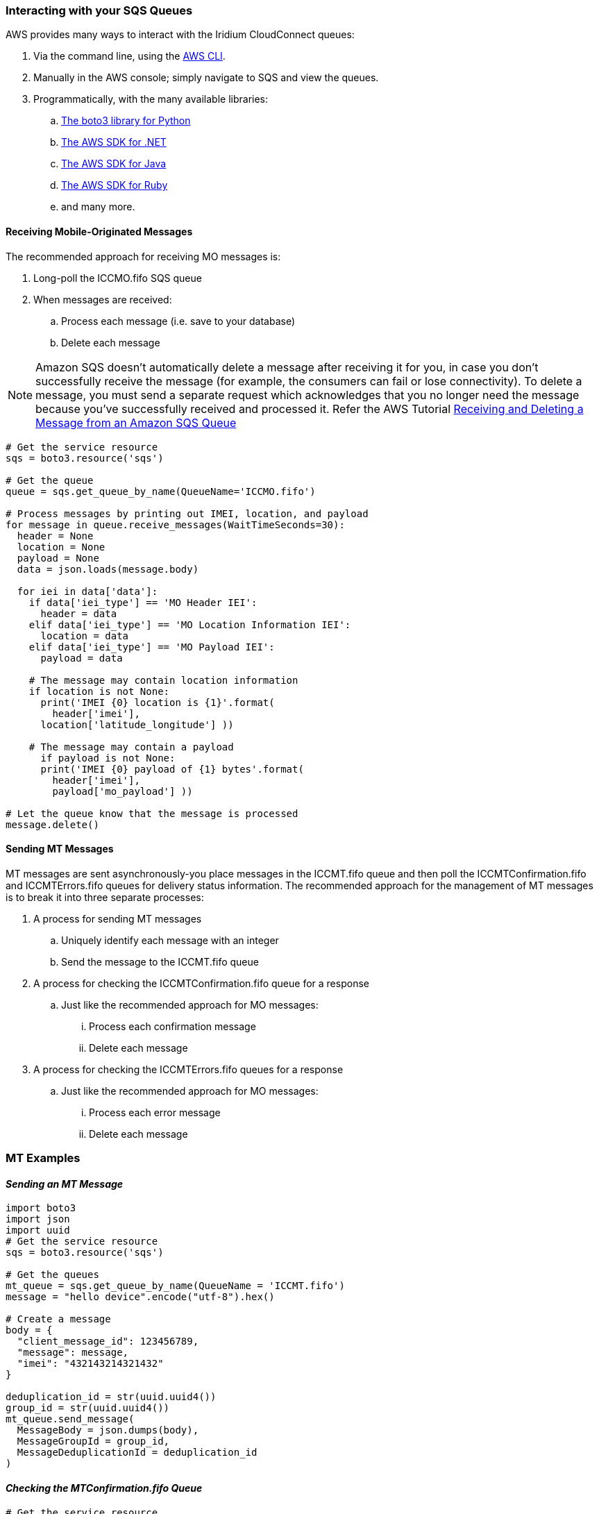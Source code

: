 // Add steps as necessary for accessing the software, post-configuration, and testing. Don’t include full usage instructions for your software, but add links to your product documentation for that information.
//Should any sections not be applicable, remove them


=== Interacting with your SQS Queues

AWS provides many ways to interact with the Iridium CloudConnect queues:

. Via the command line, using the https://docs.aws.amazon.com/cli/latest/userguide/cli-chap-install.html[AWS CLI^].

. Manually in the AWS console; simply navigate to SQS and view the
queues.
. Programmatically, with the many available libraries:
.. https://boto3.amazonaws.com/v1/documentation/api/latest/index.html[The boto3 library for Python^]
.. https://aws.amazon.com/sdk-for-net/[The AWS SDK for .NET^]
.. https://aws.amazon.com/sdk-for-java/[The AWS SDK for Java^]
.. https://aws.amazon.com/sdk-for-ruby/[The AWS SDK for Ruby^]
.. and many more.

==== Receiving Mobile-Originated Messages

The recommended approach for receiving MO messages is:

. Long-poll the ICCMO.fifo SQS queue
. When messages are received:
.. Process each message (i.e. save to your database)
.. Delete each message

NOTE: Amazon SQS doesn't automatically delete a message after receiving it for
you, in case you don't successfully receive the message (for example,
the consumers can fail or lose connectivity). To delete a message, you
must send a separate request which acknowledges that you no longer need
the message because you've successfully received and processed it.
Refer the AWS Tutorial https://docs.aws.amazon.com/AWSSimpleQueueService/latest/SQSDeveloperGuide/sqs-receive-delete-message.html[Receiving and Deleting a Message from an Amazon SQS Queue^]

```
# Get the service resource
sqs = boto3.resource('sqs')

# Get the queue
queue = sqs.get_queue_by_name(QueueName='ICCMO.fifo')

# Process messages by printing out IMEI, location, and payload
for message in queue.receive_messages(WaitTimeSeconds=30):
  header = None
  location = None
  payload = None
  data = json.loads(message.body)

  for iei in data['data']:
    if data['iei_type'] == 'MO Header IEI':
      header = data
    elif data['iei_type'] == 'MO Location Information IEI':
      location = data
    elif data['iei_type'] == 'MO Payload IEI':
      payload = data

    # The message may contain location information
    if location is not None:
      print('IMEI {0} location is {1}'.format(
        header['imei'],
      location['latitude_longitude'] ))

    # The message may contain a payload
      if payload is not None:
      print('IMEI {0} payload of {1} bytes'.format(
        header['imei'],
        payload['mo_payload'] ))

# Let the queue know that the message is processed
message.delete()
```

==== Sending MT Messages

MT messages are sent asynchronously-you place messages in the ICCMT.fifo
queue and then poll the ICCMTConfirmation.fifo and ICCMTErrors.fifo
queues for delivery status information. The recommended approach for the
management of MT messages is to break it into three separate processes:

. A process for sending MT messages
.. Uniquely identify each message with an integer
.. Send the message to the ICCMT.fifo queue
. A process for checking the ICCMTConfirmation.fifo queue for a response
.. Just like the recommended approach for MO messages:
... Process each confirmation message
... Delete each message
. A process for checking the ICCMTErrors.fifo queues for a response
.. Just like the recommended approach for MO messages:
... Process each error message
... Delete each message

=== MT Examples

==== _Sending an MT Message_

```
import boto3
import json
import uuid
# Get the service resource
sqs = boto3.resource('sqs')

# Get the queues
mt_queue = sqs.get_queue_by_name(QueueName = 'ICCMT.fifo')
message = "hello device".encode("utf-8").hex()

# Create a message
body = {
  "client_message_id": 123456789,
  "message": message,
  "imei": "432143214321432"
}

deduplication_id = str(uuid.uuid4())
group_id = str(uuid.uuid4())
mt_queue.send_message(
  MessageBody = json.dumps(body),
  MessageGroupId = group_id,
  MessageDeduplicationId = deduplication_id
)
```

==== _Checking the MTConfirmation.fifo Queue_

```
# Get the service resource
sqs = boto3.resource('sqs') # Get the queues

mt_confirmation_queue = sqs.get_queue_by_name(QueueName='ICCMTConfirmation.fifo')

# Check the confirmation queue and, if no message found, check the error queue

for message in mt_confirmation_queue.receive_messages(WaitTimeSeconds=30):
  data = json.loads(message.body)

  # Status greater than zero indicates success
  if data['mt_message_status'] > 0:
    print("Message {0} is queued for delivery to IMEI {1} in position{2}".format(
      data['unique_client_message_id'],
      data['imei'],
      data['mt_message_status']))
  else:
    print("Message {0} was not sent to IMEI {0}".format(
      data['unique_client_message_id'],
      data['imei']))

# Let the queue know that the message is processed
message.delete()
```

==== _Checking the MTErrors.fifo Queue_

```
# Get the service resource
sqs = boto3.resource('sqs')

# Get the queues
mt_errors_queue = sqs.get_queue_by_name(QueueName='ICCMTErrors.fifo')

# Check the confirmation queue and, if no message found, check the errorqueue

for message in mt_errors_queue.receive_messages(WaitTimeSeconds=30):
  print(message.body)

# Let the queue know that the message is processed
message.delete()
```

=== Provisioning

To utilize Iridium CloudConnect, devices must be provisioned for the
Iridium CloudConnect using Iridium SPNet or Iridium Web Services (IWS).
The provisioning address is in the format address:port which corresponds
to the customer origin/destination.


==== Provisioning Setting

// aklsdjfklasdf
//
// |===
// |Parameter|Value |Description
// |CloudConnect IP address |lb1.istcloudconnect.com |Destination IP address for CloudConnect
// |Port |XXXXXX |Unique number associated with customer
// |===

=== Data Format

When Iridium CloudConnect processes data from your device, it will put
it in a JSON object containing additional information about the device,
and message payload and header information, in the following format.
This JSON is exchanged between your SQS and the Iridium Gateway through
CloudConnect.

==== JSON Format

===== _JSON Example_

```
{
    "api_version": 1,
    "data": {
        "mo_header": {
            "cdr_reference": 1179650258,
            "session_status_int": 0,
            "session_status": "No error.",
            "momsn": 58939,
            "mtmsn": 0,
            "imei": "300334010407160",
            "time_of_session": "2019-12-16 15:04:09"
        },
        "location_information": {
            "cep_radius": 10,
            "latitude": "38.52137",
            "longitude": "-77.12970"
        },
        "payload": "746573746d756963"
    }
}
```
The JSON key:value pairs values align with SBD developer documentation,
repeated as a reference towards the end of this document. Please consult
the Iridium SBD developer’s guide as well.

==== Mobile Originated Message Formatting

===== _Mobile Originated Message JSON_

Mobile Originated messages will be translated into the following JSON
format. For more information about the information held in the fields,
see the associate MO tables below.

Format:

```
{
    "data": {
        "location_information": {
            "cep_radius": 2,
            "latitude": "33.20574",
            "longitude": "-111.50958"
        },
        "mo_header": {
            "cdr_reference": 1519223194,
            "imei": "3000010XXXXXXXX",
            "mtmsn": 0,
            "momsn": 64588,
            "session_status": "sbd_session_successful",
            "time_of_session": "2019-01-25 22:11:07"
        },
        "payload": "54657374696e67204d4f2054657874207769746820494343"
    },
    "api_version": 1
}
```

===== _Top Level MO Keys_

[cols=",",]
|===
|location_information |Contains the latitude, longitude, and certainty
radius.

|mo_header |Contains meta-data about the message including status and
device id

|payload |Contains the payload of the message

|api_version |Notes the SBD api version, should always be 1
|===

===== _Location Information_

[cols=",,",]
|===
|latitude |Contains the latitude of the device down to thousandths of a
minute. |Float to the thousandths of a minute

|longitude |Contains the longitude of the device down to thousandths of
a minute. |Float to the thousandths of a minute

|cep_radius |This field provides an estimate of the accuracy of the
ISU’s location. |Integer
|===

===== _MO Header_

[cols=",,",]
|===
|cdr_reference |Call Detail Record. The unique identifier for a given
message in the Iridium Gateway Database. Also known as AutoId |10 digit
number

|imei |Equipment Identifier. A 15 digit number unique to individual
devices. Also known as device ID. |15 digit number

|mtmsn |This is the mobile-terminated message sequence number (MTMSN)
associated with the SBD session. This value is set by the Iridium
Gateway at the time that an MT message is queued for delivery and is
unique to each IMEI. It is then sent to the IMEI as part of the MT
payload transfer. If an MT payload transfer was attempted, the MTMSN
will be included in the header regardless of the success of the session.
If the session failed, the payload is still queued for delivery. If no
MT delivery attempt was made in the session, this value will be zero. |5
digit number

|momsn |This is the mobile-originated message sequence number (MOMSN)
associated with the SBD session. This value is set by the IMEI and
transmitted to the Iridium Gateway as part of every SBD session. It is
incremented by the IMEI after every successful session. |5 digit number

|session_status |This field provides an indication of success of the SBD
session between the IMEI and the Iridium Gateway associated with the
over-the-air payload delivery. |String, included in table below

|time_of_session |This field provides a UTC timestamp of the IMEI
session between the IMEI and the Iridium Gateway. |timestamp
|===

===== _MO Session Statuses_

[cols=",,",]
|===
|0 |The SBD session completed successfully. |sbd_session_successful

|1 |The MO message transfer, if any, was successful. The MT message
queued at the Iridium Gateway is too large to be transferred within a
single SBD session. |mt_message_too_large

|2 |The MO message transfer, if any, was successful. The reported
location was determined to be of unacceptable quality. This value is
only applicable to IMEIs using SBD protocol revision 1.
|unacceptable_quality

|10 |The SBD session timed out before session completion.
|session_timeout

|12 |The MO message being transferred by the IMEI is too large to be
transferred within a single SBD session. |mo_message_too_large

|13 |An RF link loss occurred during the SBD session. |rf_link_loss

|14 |An IMEI protocol anomaly occurred during SBD session. |imei_anomaly

|15 |The IMEI is prohibited from accessing the Iridium Gateway.
|imei_prohibited
|===

==== Mobile Terminated Message Formatting

===== _Mobile Terminated Message JSON_

Mobile Terminated messages need to be built in the following format. For
more information about the information held in the fields, see the
associated MT tables below.


```
{
  "client_message_id" : "TEST",
  "message" : "5465737420484558206d657373616765",
  "imei" : "300125010001100",
  "flush_mt_queue" : false,
  "send_ring_alert_no_payload" : false,
  "high_priority_message" : false,
  "assign_mtmsn" : false
}
```

==== _Bare Minimum_
```
{
  "client_message_id" : 1234,
  "message" : "68656c6c6f20776f726c64",
  "imei" : "300234087352917"
}
```
==== _With Priority Specified_
```
{
  "client_message_id" : 9977331,
  "message" : "68656c6c6f20776f726c64",
  "imei" : "300234087352917",
  "priority" : 2
}
```

==== All Possible Options

NOTE: See SBD development guide for allowed combinations
```
{
  "client_message_id" : 789012,
  "message" : "68656c6c6f20776f726c64",
  "imei" : "300234087352917",
  "flush_mt_queue" : false,
  "send_ring_alert_no_payload" : false,
  "message_priority" : 3,
  "assign_mtmsn" : false
}
```

===== _Top Level MT Keys_

[cols=",,",]
|===
|client_message_id |Unique identifier for client messages. |Number or 4
character string

|message |The payload of the MT message |string

|imei |Unique Equipment Identifier used to determine the device which
will receive an MT message. |15 digit number

|flush_mt_queue a|
When this flag is set to true, all payloads in the MT queue for the
given IMEI are deleted. This provides an integrated method to administer
MT queues.

When a payload is included in the MT message, it will be queued after
the currently queued payloads, if any, have been deleted. This enables
the Vendor Application to maintain a queue depth of one, overwriting any
previous payload queued.

|Boolean (true, false)

|send_ring_alert_no_payload |When this flag is set to true, the Iridium
Gateway is directed to send a SBD Ring Alert to the specified IMEI
within the bounds of normal SBD Ring Alert processing even though no new
MT message is being queued. |Boolean (true, false)

|high_priority_message |Place the associated MT payload in queue based
on priority level |Boolean (true, false)

|assign_mtmsn |When this flag is set, the GSS will use the value in the
Unique ID field in the message header as the MTMSN for the associated MT
message payload. |Boolean (true, false)
|===

==== MT Confirmation Message Formatting

===== _Mobile Terminated Confirmation JSON_

MT confirmation messages are presented in the following format. For more
information about the information held in the fields, see the associated
MT confirmation tables below.

:source-highlighter: coderay
:coderay-linenums-mode: inline
:coderay-css: class

```
{
  "mt_message_id": 1234512345,
  "unique_client_message_id": 1234,
  "imei": 123451234512345,
  "auto_id_reference": 5432154321,
  "mt_message_status": -2
}
```
===== _Keys:_

[cols=",",]
|===
|mt_message_id |Identifier of the message in the Iridium CloudConnect
database

|unique_client_message_id |Customer supplied identifier for the message

|imei |Unique Equipment Identifier used to determine the device which
will receive an MT message.

|auto_id_reference |Unique identifier in the Iridium gateway database

|mt_message_status |Number, see MT confirmation status table.
|===

===== _MT Confirmation Statuses:_

[cols=",",]
|===
|1-50 |Successful, order of message in the MT message queue
|0 |Successful, no payload in message
|-1 |Invalid IMEI – too few characters, non-numeric characters
|-2 |Unknown IMEI – not provisioned on the Iridium Gateway
|-3 |Payload size exceeded maximum allowed (See Section 1.0)
|-4 |Payload expected, but none received
|-5 |MT message queue full (max of 50)
|-6 |MT resources unavailable
|-7 |Violation of MT DirectIP protocol error
|-8 |Ring alerts to the given IMEI are disabled
|-9 |The given IMEI is not attached (not set to receive ring alerts)
|-10 |Source IP address rejected by MT filter
|-11 |MTMSN value is out of range (valid range is 1 – 65,535)
|===
